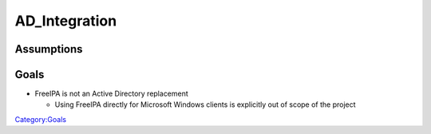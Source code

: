 AD_Integration
==============

Assumptions
-----------

Goals
-----

-  FreeIPA is not an Active Directory replacement

   -  Using FreeIPA directly for Microsoft Windows clients is explicitly
      out of scope of the project

`Category:Goals <Category:Goals>`__